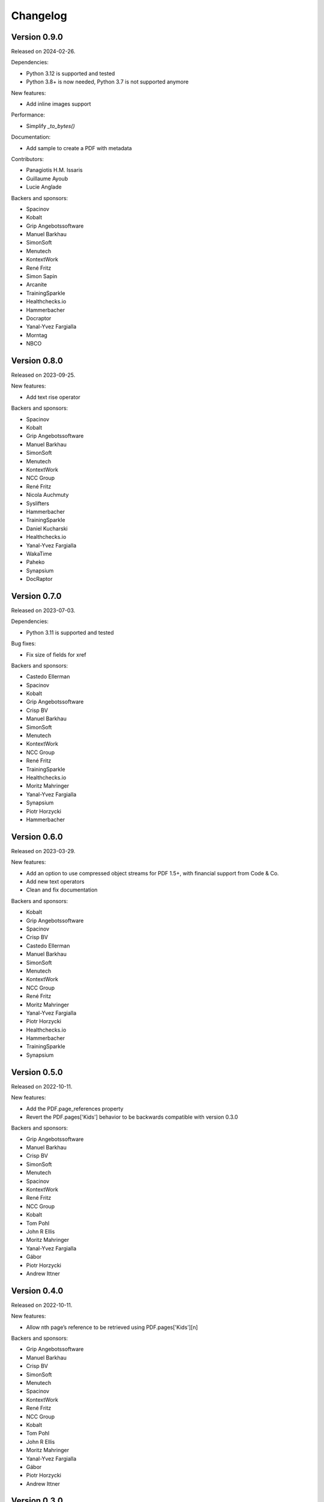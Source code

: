 Changelog
=========


Version 0.9.0
-------------

Released on 2024-02-26.

Dependencies:

* Python 3.12 is supported and tested
* Python 3.8+ is now needed, Python 3.7 is not supported anymore

New features:

* Add inline images support

Performance:

* Simplify `_to_bytes()`

Documentation:

* Add sample to create a PDF with metadata

Contributors:

* Panagiotis H.M. Issaris
* Guillaume Ayoub
* Lucie Anglade

Backers and sponsors:

* Spacinov
* Kobalt
* Grip Angebotssoftware
* Manuel Barkhau
* SimonSoft
* Menutech
* KontextWork
* René Fritz
* Simon Sapin
* Arcanite
* TrainingSparkle
* Healthchecks.io
* Hammerbacher
* Docraptor
* Yanal-Yvez Fargialla
* Morntag
* NBCO


Version 0.8.0
-------------

Released on 2023-09-25.

New features:

* Add text rise operator

Backers and sponsors:

* Spacinov
* Kobalt
* Grip Angebotssoftware
* Manuel Barkhau
* SimonSoft
* Menutech
* KontextWork
* NCC Group
* René Fritz
* Nicola Auchmuty
* Syslifters
* Hammerbacher
* TrainingSparkle
* Daniel Kucharski
* Healthchecks.io
* Yanal-Yvez Fargialla
* WakaTime
* Paheko
* Synapsium
* DocRaptor


Version 0.7.0
-------------

Released on 2023-07-03.

Dependencies:

* Python 3.11 is supported and tested

Bug fixes:

* Fix size of fields for xref

Backers and sponsors:

* Castedo Ellerman
* Spacinov
* Kobalt
* Grip Angebotssoftware
* Crisp BV
* Manuel Barkhau
* SimonSoft
* Menutech
* KontextWork
* NCC Group
* René Fritz
* TrainingSparkle
* Healthchecks.io
* Moritz Mahringer
* Yanal-Yvez Fargialla
* Synapsium
* Piotr Horzycki
* Hammerbacher


Version 0.6.0
-------------

Released on 2023-03-29.

New features:

* Add an option to use compressed object streams for PDF 1.5+, with financial support from Code & Co.
* Add new text operators
* Clean and fix documentation

Backers and sponsors:

* Kobalt
* Grip Angebotssoftware
* Spacinov
* Crisp BV
* Castedo Ellerman
* Manuel Barkhau
* SimonSoft
* Menutech
* KontextWork
* NCC Group
* René Fritz
* Moritz Mahringer
* Yanal-Yvez Fargialla
* Piotr Horzycki
* Healthchecks.io
* Hammerbacher
* TrainingSparkle
* Synapsium



Version 0.5.0
-------------

Released on 2022-10-11.

New features:

* Add the PDF.page_references property
* Revert the PDF.pages['Kids'] behavior to be backwards compatible with version 0.3.0

Backers and sponsors:

* Grip Angebotssoftware
* Manuel Barkhau
* Crisp BV
* SimonSoft
* Menutech
* Spacinov
* KontextWork
* René Fritz
* NCC Group
* Kobalt
* Tom Pohl
* John R Ellis
* Moritz Mahringer
* Yanal-Yvez Fargialla
* Gábor
* Piotr Horzycki
* Andrew Ittner


Version 0.4.0
-------------

Released on 2022-10-11.

New features:

* Allow nth page’s reference to be retrieved using PDF.pages['Kids'][n]

Backers and sponsors:

* Grip Angebotssoftware
* Manuel Barkhau
* Crisp BV
* SimonSoft
* Menutech
* Spacinov
* KontextWork
* René Fritz
* NCC Group
* Kobalt
* Tom Pohl
* John R Ellis
* Moritz Mahringer
* Yanal-Yvez Fargialla
* Gábor
* Piotr Horzycki
* Andrew Ittner


Version 0.3.0
-------------

Released on 2022-09-19.

New features:

* Support marked content
* Allow version and ID to be specified when initializing PDF objects

Contributors:

* Guillaume Ayoub

Backers and sponsors:

* Grip Angebotssoftware
* Manuel Barkhau
* Crisp BV
* SimonSoft
* Menutech
* Spacinov
* KontextWork
* René Fritz
* NCC Group
* Kobalt
* Tom Pohl
* John R Ellis
* Moritz Mahringer
* Gábor
* Piotr Horzycki
* Andrew Ittner


Version 0.2.0
-------------

Released on 2022-05-23.

Dependencies:

* Python 3.7+ is now needed, Python 3.6 is not supported anymore

New features:

* `d0be36b <https://github.com/CourtBouillon/pydyf/commit/d0be36b>`_:
  Allow to set PDF version
* `879261c <https://github.com/CourtBouillon/pydyf/commit/879261c>`_:
  Allow to set PDF identifier

Contributors:

* Guillaume Ayoub

Backers and sponsors:

* Grip Angebotssoftware
* Manuel Barkhau
* Crisp BV
* SimonSoft
* Menutech
* Spacinov
* KontextWork
* René Fritz
* Kobalt
* NCC Group
* Des images et des mots
* Nathalie Gutton
* Andreas Zettl
* Tom Pohl
* Moritz Mahringer
* Florian Demmer
* Yanal-Yvez Fargialla
* Gábor
* Piotr Horzycki


Version 0.1.2
-------------

Released on 2021-10-30.

Bug fixes:

* `#9 <https://github.com/CourtBouillon/pydyf/pull/9>`_:
  Implement escaping for Strings

Contributors:

* Guillaume Ayoub
* Rian McGuire

Backers and sponsors:

* Grip Angebotssoftware
* SimonSoft
* Menutech
* Manuel Barkhau
* Simon Sapin
* KontextWork
* René Fritz
* Maykin Media
* NCC Group
* Crisp BV
* Des images et des mots
* Andreas Zettl
* Nathalie Gutton
* Tom Pohl
* Moritz Mahringer
* Florian Demmer
* Yanal-Yvez Fargialla
* G. Allard
* Gábor


Version 0.1.1
-------------

Released on 2021-08-22.

Bug fixes:

* `0f7c8e9 <https://github.com/CourtBouillon/pydyf/commit/0f7c8e9>`_:
  Fix string encoding

Contributors:

* Guillaume Ayoub

Backers and sponsors:

* Grip Angebotssoftware
* PDF Blocks
* SimonSoft
* Menutech
* Manuel Barkhau
* Simon Sapin
* KontextWork
* René Fritz
* Maykin Media
* NCC Group
* Des images et des mots
* Andreas Zettl
* Nathalie Gutton
* Tom Pohl
* Moritz Mahringer
* Florian Demmer
* Yanal-Yvez Fargialla


Version 0.1.0
-------------

Released on 2021-08-21.

Bug fixes:

* `#8 <https://github.com/CourtBouillon/pydyf/issues/8>`_:
  Don’t use sys.stdout.buffer as default write object

Contributors:

* Guillaume Ayoub

Backers and sponsors:

* Grip Angebotssoftware
* PDF Blocks
* SimonSoft
* Menutech
* Manuel Barkhau
* Simon Sapin
* KontextWork
* René Fritz
* Maykin Media
* NCC Group
* Des images et des mots
* Andreas Zettl
* Nathalie Gutton
* Tom Pohl
* Moritz Mahringer
* Florian Demmer
* Yanal-Yvez Fargialla


Version 0.0.3
-------------

Released on 2021-04-22.

New features:

* Support text rendering

Contributors:

* Guillaume Ayoub

Backers and sponsors:

* PDF Blocks
* SimonSoft
* Menutech
* Simon Sapin
* Manuel Barkhau
* Andreas Zettl
* Nathalie Gutton
* Tom Pohl
* René Fritz
* Moritz Mahringer
* Florian Demmer
* KontextWork
* Michele Mostarda


Version 0.0.2
-------------

Released on 2021-03-13.

New features:

* Support linecap style
* Support line join et miter limit
* Add more cubic Bézier curve options

Bug fixes:

* Don’t include EOL in dictionary length
* Add a second binary line in PDF

Contributors:

* Guillaume Ayoub
* Lucie Anglade
* Alexander Schrijver
* Kees Cook

Backers and sponsors:

* PDF Blocks
* SimonSoft
* Menutech
* Simon Sapin
* Manuel Barkhau
* Andreas Zettl
* Nathalie Gutton
* Tom Pohl
* René Fritz
* Moritz Mahringer
* Florian Demmer
* KontextWork
* Michele Mostarda


Version 0.0.1
-------------

Released on 2020-12-06.

Initial release.

Contributors:

* Guillaume Ayoub
* Lucie Anglade

Backers and sponsors:

* PDF Blocks
* SimonSoft
* Menutech
* Simon Sapin
* Nathalie Gutton
* Andreas Zetti
* Tom Pohl
* Florian Demmer
* Moritz Mahringer
